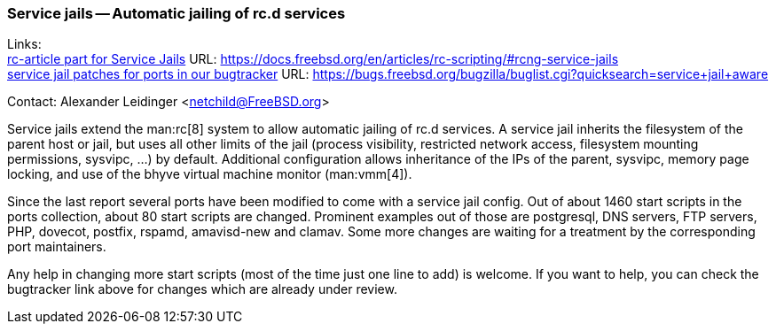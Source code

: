 === Service jails -- Automatic jailing of rc.d services

Links: +
link:https://docs.freebsd.org/en/articles/rc-scripting/#rcng-service-jails[rc-article part for Service Jails] URL: link:https://docs.freebsd.org/en/articles/rc-scripting/#rcng-service-jails[] +
link:https://bugs.freebsd.org/bugzilla/buglist.cgi?quicksearch=service+jail+aware[service jail patches for ports in our bugtracker] URL: link:https://bugs.freebsd.org/bugzilla/buglist.cgi?quicksearch=service+jail+aware[]

Contact: Alexander Leidinger <netchild@FreeBSD.org>

Service jails extend the man:rc[8] system to allow automatic jailing of rc.d services.
A service jail inherits the filesystem of the parent host or jail, but uses all other limits of the jail (process visibility, restricted network access, filesystem mounting permissions, sysvipc, ...) by default.
Additional configuration allows inheritance of the IPs of the parent, sysvipc, memory page locking, and use of the bhyve virtual machine monitor (man:vmm[4]).

Since the last report several ports have been modified to come with a service jail config.
Out of about 1460 start scripts in the ports collection, about 80 start scripts are changed.
Prominent examples out of those are postgresql, DNS servers, FTP servers, PHP, dovecot, postfix, rspamd, amavisd-new and clamav.
Some more changes are waiting for a treatment by the corresponding port maintainers.

Any help in changing more start scripts (most of the time just one line to add) is welcome.
If you want to help, you can check the bugtracker link above for changes which are already under review.

